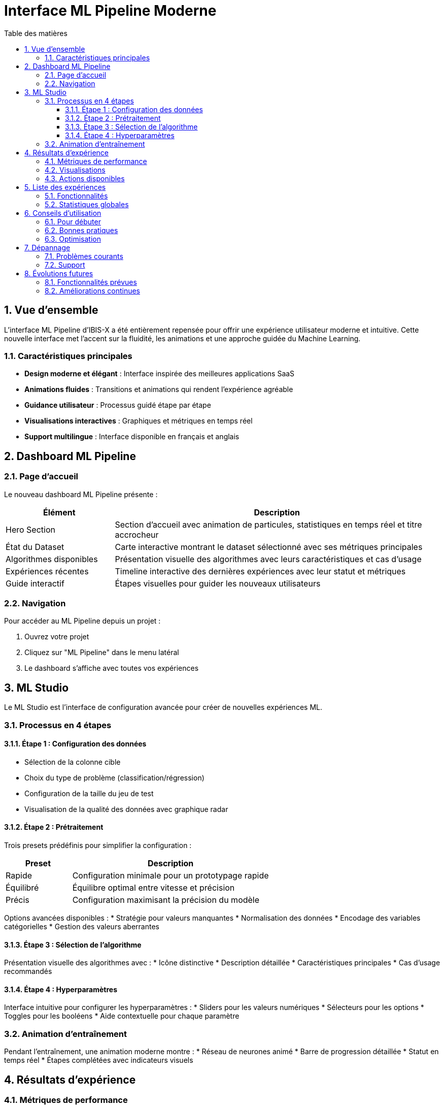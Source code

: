 = Interface ML Pipeline Moderne
:toc:
:toc-title: Table des matières
:toclevels: 3
:numbered:
:icons: font
:imagesdir: ../images

== Vue d'ensemble

L'interface ML Pipeline d'IBIS-X a été entièrement repensée pour offrir une expérience utilisateur moderne et intuitive. Cette nouvelle interface met l'accent sur la fluidité, les animations et une approche guidée du Machine Learning.

=== Caractéristiques principales

* **Design moderne et élégant** : Interface inspirée des meilleures applications SaaS
* **Animations fluides** : Transitions et animations qui rendent l'expérience agréable
* **Guidance utilisateur** : Processus guidé étape par étape
* **Visualisations interactives** : Graphiques et métriques en temps réel
* **Support multilingue** : Interface disponible en français et anglais

== Dashboard ML Pipeline

=== Page d'accueil

Le nouveau dashboard ML Pipeline présente :

[cols="1,3"]
|===
| Élément | Description

| Hero Section
| Section d'accueil avec animation de particules, statistiques en temps réel et titre accrocheur

| État du Dataset
| Carte interactive montrant le dataset sélectionné avec ses métriques principales

| Algorithmes disponibles
| Présentation visuelle des algorithmes avec leurs caractéristiques et cas d'usage

| Expériences récentes
| Timeline interactive des dernières expériences avec leur statut et métriques

| Guide interactif
| Étapes visuelles pour guider les nouveaux utilisateurs
|===

=== Navigation

Pour accéder au ML Pipeline depuis un projet :

1. Ouvrez votre projet
2. Cliquez sur "ML Pipeline" dans le menu latéral
3. Le dashboard s'affiche avec toutes vos expériences

== ML Studio

Le ML Studio est l'interface de configuration avancée pour créer de nouvelles expériences ML.

=== Processus en 4 étapes

==== Étape 1 : Configuration des données

* Sélection de la colonne cible
* Choix du type de problème (classification/régression)
* Configuration de la taille du jeu de test
* Visualisation de la qualité des données avec graphique radar

==== Étape 2 : Prétraitement

Trois presets prédéfinis pour simplifier la configuration :

[cols="1,3"]
|===
| Preset | Description

| Rapide
| Configuration minimale pour un prototypage rapide

| Équilibré
| Équilibre optimal entre vitesse et précision

| Précis
| Configuration maximisant la précision du modèle
|===

Options avancées disponibles :
* Stratégie pour valeurs manquantes
* Normalisation des données
* Encodage des variables catégorielles
* Gestion des valeurs aberrantes

==== Étape 3 : Sélection de l'algorithme

Présentation visuelle des algorithmes avec :
* Icône distinctive
* Description détaillée
* Caractéristiques principales
* Cas d'usage recommandés

==== Étape 4 : Hyperparamètres

Interface intuitive pour configurer les hyperparamètres :
* Sliders pour les valeurs numériques
* Sélecteurs pour les options
* Toggles pour les booléens
* Aide contextuelle pour chaque paramètre

=== Animation d'entraînement

Pendant l'entraînement, une animation moderne montre :
* Réseau de neurones animé
* Barre de progression détaillée
* Statut en temps réel
* Étapes complétées avec indicateurs visuels

== Résultats d'expérience

=== Métriques de performance

Les métriques sont présentées dans des cartes interactives avec :
* Icônes thématiques
* Valeurs en grand format
* Graphiques circulaires de progression
* Code couleur selon la performance

=== Visualisations

Onglets interactifs pour explorer :

[cols="1,3"]
|===
| Visualisation | Description

| Matrice de confusion
| Pour les problèmes de classification

| Courbe ROC
| Performance du classificateur binaire

| Importance des features
| Variables les plus influentes

| Graphique de régression
| Comparaison prédictions/valeurs réelles
|===

=== Actions disponibles

* Télécharger le modèle entraîné
* Lancer une nouvelle expérience
* Améliorer le modèle existant
* Partager les résultats (à venir)

== Liste des expériences

=== Fonctionnalités

* **Recherche** : Par ID ou algorithme
* **Filtres** : Par statut et algorithme
* **Tri** : Par date, précision, statut
* **Actions rapides** : Voir résultats, dupliquer

=== Statistiques globales

Quatre cartes de statistiques en temps réel :
* Expériences terminées
* En cours d'exécution
* Précision moyenne
* Taux de réussite

== Conseils d'utilisation

=== Pour débuter

1. **Sélectionnez un dataset** : Commencez par choisir vos données
2. **Utilisez un preset** : Les configurations prédéfinies sont optimisées
3. **Lancez l'entraînement** : L'IA optimise automatiquement le processus
4. **Analysez les résultats** : Explorez les métriques et visualisations

=== Bonnes pratiques

* Commencez avec le preset "Équilibré" pour la plupart des cas
* Vérifiez la qualité des données avant l'entraînement
* Utilisez les hyperparamètres par défaut pour un premier essai
* Comparez plusieurs algorithmes sur le même dataset

=== Optimisation

Pour améliorer les performances :

1. **Augmentez la taille du dataset** si possible
2. **Ajustez les hyperparamètres** après analyse des résultats
3. **Essayez différents algorithmes** selon votre problème
4. **Utilisez le preset "Précis"** pour maximiser l'accuracy

== Dépannage

=== Problèmes courants

[cols="2,3"]
|===
| Problème | Solution

| Dataset non trouvé
| Vérifiez que le dataset est bien sélectionné depuis la page datasets

| Entraînement échoué
| Consultez le message d'erreur et vérifiez la configuration

| Résultats non disponibles
| Attendez la fin de l'entraînement (statut "completed")

| Performances faibles
| Essayez un autre algorithme ou ajustez les hyperparamètres
|===

=== Support

Pour toute question ou problème :
* Consultez la documentation technique
* Contactez l'équipe support
* Explorez les exemples fournis

== Évolutions futures

=== Fonctionnalités prévues

* Export du code Python généré
* Déploiement one-click des modèles
* Comparaison side-by-side d'expériences
* AutoML pour optimisation automatique
* Intégration avec des notebooks Jupyter

=== Améliorations continues

Nous travaillons constamment à améliorer l'interface :
* Nouvelles visualisations
* Plus d'algorithmes
* Optimisations de performance
* Fonctionnalités collaboratives